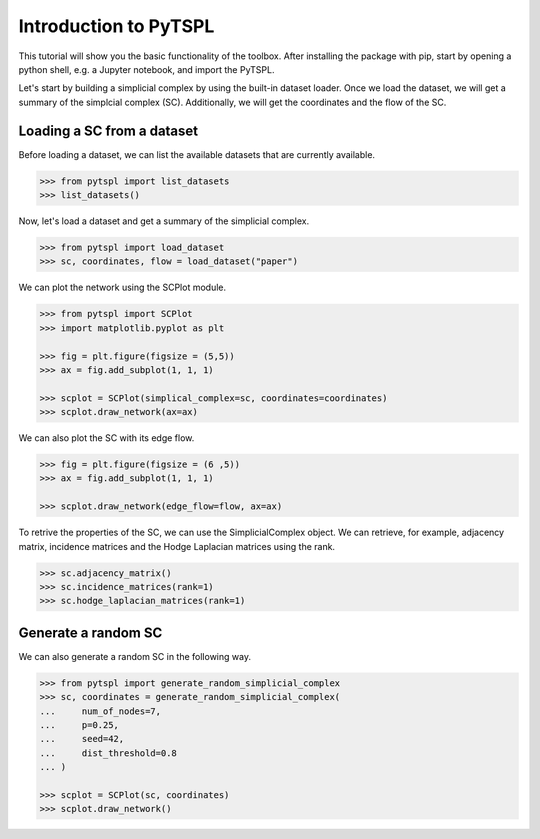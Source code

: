 Introduction to PyTSPL
=======================


This tutorial will show you the basic functionality of the toolbox. 
After installing the package with pip, start by opening a python shell, 
e.g. a Jupyter notebook, and import the PyTSPL.

Let's start by building a simplicial complex by using the built-in dataset 
loader. Once we load the dataset, we will get a summary of the simplcial 
complex (SC). Additionally, we will get the coordinates and the flow of the SC.


Loading a SC from a dataset
---------------------------

Before loading a dataset, we can list the available datasets that are 
currently available.

.. code-block:: python

    >>> from pytspl import list_datasets
    >>> list_datasets()


Now, let's load a dataset and get a summary of the simplicial complex.

.. code-block:: python

    >>> from pytspl import load_dataset
    >>> sc, coordinates, flow = load_dataset("paper")


We can plot the network using the SCPlot module.

.. code-block:: python

    >>> from pytspl import SCPlot
    >>> import matplotlib.pyplot as plt

    >>> fig = plt.figure(figsize = (5,5))
    >>> ax = fig.add_subplot(1, 1, 1)

    >>> scplot = SCPlot(simplical_complex=sc, coordinates=coordinates)
    >>> scplot.draw_network(ax=ax)

We can also plot the SC with its edge flow.


.. code-block:: python

    >>> fig = plt.figure(figsize = (6 ,5))
    >>> ax = fig.add_subplot(1, 1, 1)

    >>> scplot.draw_network(edge_flow=flow, ax=ax)

To retrive the properties of the SC, we can use the SimplicialComplex object. 
We can retrieve, for example, adjacency matrix, incidence matrices and the Hodge 
Laplacian matrices using the rank.

.. code-block:: python

    >>> sc.adjacency_matrix()
    >>> sc.incidence_matrices(rank=1)
    >>> sc.hodge_laplacian_matrices(rank=1)


Generate a random SC
------------------------------------

We can also generate a random SC in the following way.

.. code-block:: python

    >>> from pytspl import generate_random_simplicial_complex
    >>> sc, coordinates = generate_random_simplicial_complex(
    ...     num_of_nodes=7,
    ...     p=0.25,
    ...     seed=42,
    ...     dist_threshold=0.8
    ... )

    >>> scplot = SCPlot(sc, coordinates)
    >>> scplot.draw_network()

